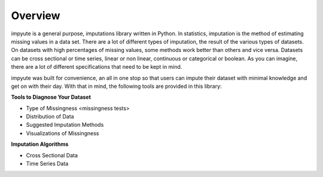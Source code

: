 ==========
 Overview
==========


impyute is a general purpose, imputations library written in Python. In statistics, imputation is the method of estimating missing values in a data set. There are a lot of different types of imputation, the result of the various types of datasets. On datasets with high percentages of missing values, some methods work better than others and vice versa.  Datasets can be cross sectional or time series, linear or non linear, continuous or categorical or boolean. As you can imagine, there are a lot of different specifications that need to be kept in mind.

impyute was built for convenience, an all in one stop so that users can impute their dataset with minimal knowledge and get on with their day. With that in mind, the following tools are provided in this library:

**Tools to Diagnose Your Dataset**

* Type of Missingness <missingness tests>
* Distribution of Data 
* Suggested Imputation Methods
* Visualizations of Missingness

**Imputation Algorithms**

* Cross Sectional Data
* Time Series Data

